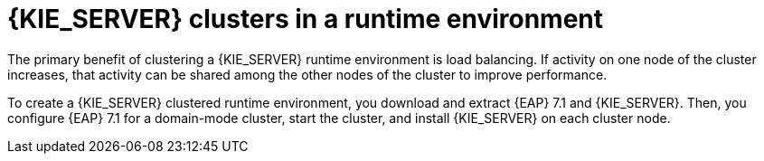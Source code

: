 [id='clustering-ps-con']
= {KIE_SERVER} clusters in a runtime environment
ifdef::PAM[]
In a runtime environment, {KIE_SERVER} runs services that contain rules and processes that support business decisions. 
endif::[]  
The primary benefit of clustering a {KIE_SERVER} runtime environment is load balancing. If activity on one node of the cluster increases, that activity can be shared among the other nodes of the cluster to improve performance.

To create a {KIE_SERVER} clustered runtime environment, you download and extract {EAP} 7.1 and {KIE_SERVER}. Then, you configure {EAP} 7.1 for a domain-mode cluster, start the cluster, and install {KIE_SERVER} on each cluster node.

ifdef::PAM[] 
If desired, you can then cluster the headless {PRODUCT_SHORT} controller and Smart Router.
endif::[] 

ifdef::DM[] 
If desired, you can then cluster the headless {PRODUCT_SHORT} controller.
endif::[] 

